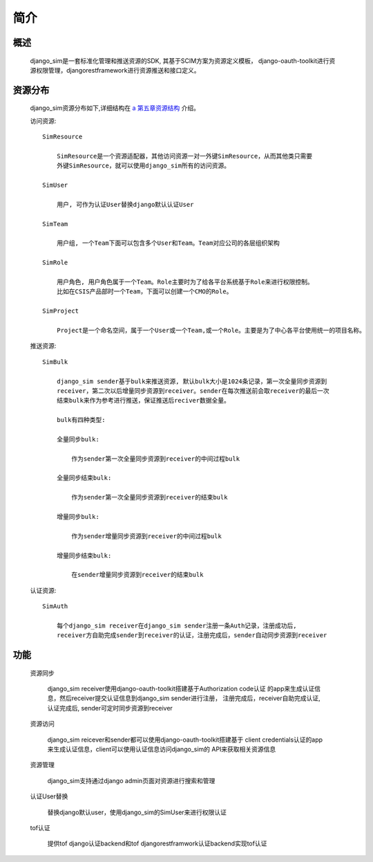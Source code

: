 =======================================
简介
=======================================

概述
============================================================

    django_sim是一套标准化管理和推送资源的SDK, 其基于SCIM方案为资源定义模板，
    django-oauth-toolkit进行资源权限管理，djangorestframework进行资源推送和接口定义。

资源分布
============================================================

    django_sim资源分布如下,详细结构在 `a 第五章资源结构`_ 介绍。


    访问资源::

        SimResource

            SimResource是一个资源适配器，其他访问资源一对一外键SimResource，从而其他类只需要
            外键SimResource，就可以使用django_sim所有的访问资源。

        SimUser
        
            用户, 可作为认证User替换django默认认证User

        SimTeam

            用户组, 一个Team下面可以包含多个User和Team。Team对应公司的各层组织架构

        SimRole 

            用户角色, 用户角色属于一个Team。Role主要时为了给各平台系统基于Role来进行权限控制。
            比如在CSIS产品部时一个Team，下面可以创建一个CMO的Role。

        SimProject

            Project是一个命名空间，属于一个User或一个Team,或一个Role。主要是为了中心各平台使用统一的项目名称。

    推送资源::

        SimBulk

            django_sim sender基于bulk来推送资源, 默认bulk大小是1024条记录，第一次全量同步资源到
            receiver，第二次以后增量同步资源到receiver。sender在每次推送前会取receiver的最后一次
            结束bulk来作为参考进行推送，保证推送后reciver数据全量。

            bulk有四种类型:

            全量同步bulk:     

                作为sender第一次全量同步资源到receiver的中间过程bulk

            全量同步结束bulk: 
            
                作为sender第一次全量同步资源到receiver的结束bulk
            
            增量同步bulk:   

                作为sender增量同步资源到receiver的中间过程bulk

            增量同步结束bulk: 
            
                在sender增量同步资源到receiver的结束bulk

    认证资源::

        SimAuth

            每个django_sim receiver在django_sim sender注册一条Auth记录，注册成功后,
            receiver方自助完成sender到receiver的认证，注册完成后，sender自动同步资源到receiver

        
功能
============================================================

    资源同步

        django_sim receiver使用django-oauth-toolkit搭建基于Authorization code认证
        的app来生成认证信息，然后receiver提交认证信息到django_sim sender进行注册，
        注册完成后，receiver自助完成认证, 认证完成后, sender可定时同步资源到receiver

    资源访问

        django_sim reicever和sender都可以使用django-oauth-toolkit搭建基于
        client credentials认证的app来生成认证信息，client可以使用认证信息访问django_sim的
        API来获取相关资源信息

        .. image:: images/django_sim_push.png

    资源管理

        django_sim支持通过django admin页面对资源进行搜索和管理


    认证User替换

        替换django默认user，使用django_sim的SimUser来进行权限认证

    tof认证

        提供tof django认证backend和tof djangorestframwork认证backend实现tof认证
     

.. _a 第五章资源结构: http://www.baidu.com
